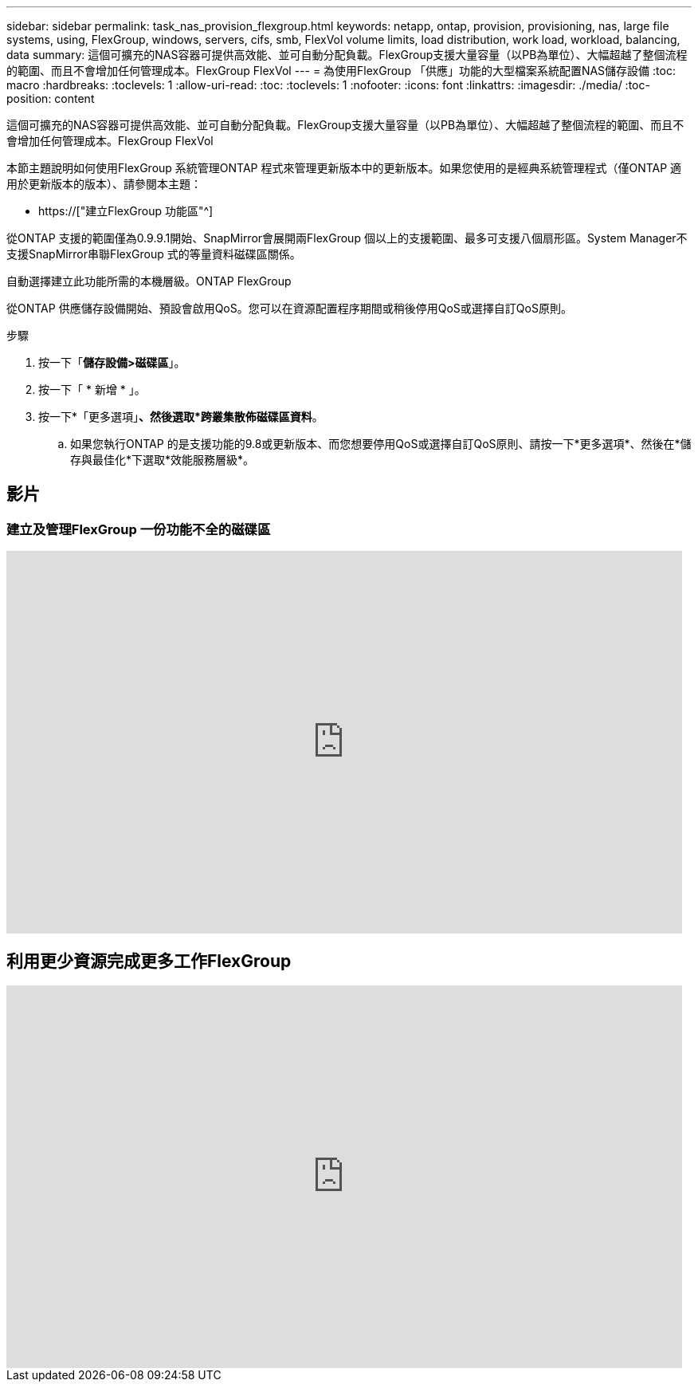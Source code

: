 ---
sidebar: sidebar 
permalink: task_nas_provision_flexgroup.html 
keywords: netapp, ontap, provision, provisioning, nas, large file systems, using, FlexGroup, windows, servers, cifs, smb, FlexVol volume limits, load distribution, work load, workload, balancing, data 
summary: 這個可擴充的NAS容器可提供高效能、並可自動分配負載。FlexGroup支援大量容量（以PB為單位）、大幅超越了整個流程的範圍、而且不會增加任何管理成本。FlexGroup FlexVol 
---
= 為使用FlexGroup 「供應」功能的大型檔案系統配置NAS儲存設備
:toc: macro
:hardbreaks:
:toclevels: 1
:allow-uri-read: 
:toc: 
:toclevels: 1
:nofooter: 
:icons: font
:linkattrs: 
:imagesdir: ./media/
:toc-position: content


[role="lead"]
這個可擴充的NAS容器可提供高效能、並可自動分配負載。FlexGroup支援大量容量（以PB為單位）、大幅超越了整個流程的範圍、而且不會增加任何管理成本。FlexGroup FlexVol

本節主題說明如何使用FlexGroup 系統管理ONTAP 程式來管理更新版本中的更新版本。如果您使用的是經典系統管理程式（僅ONTAP 適用於更新版本的版本）、請參閱本主題：

* https://["建立FlexGroup 功能區"^]


從ONTAP 支援的範圍僅為0.9.9.1開始、SnapMirror會展開兩FlexGroup 個以上的支援範圍、最多可支援八個扇形區。System Manager不支援SnapMirror串聯FlexGroup 式的等量資料磁碟區關係。

自動選擇建立此功能所需的本機層級。ONTAP FlexGroup

從ONTAP 供應儲存設備開始、預設會啟用QoS。您可以在資源配置程序期間或稍後停用QoS或選擇自訂QoS原則。

.步驟
. 按一下「*儲存設備>磁碟區*」。
. 按一下「 * 新增 * 」。
. 按一下*「更多選項」*、然後選取*跨叢集散佈磁碟區資料*。
+
.. 如果您執行ONTAP 的是支援功能的9.8或更新版本、而您想要停用QoS或選擇自訂QoS原則、請按一下*更多選項*、然後在*儲存與最佳化*下選取*效能服務層級*。






== 影片



=== 建立及管理FlexGroup 一份功能不全的磁碟區

video::gB-yF1UTv2I[youtube,width=848,height=480]


== 利用更少資源完成更多工作FlexGroup

video::0B4nlChf0b4[youtube,width=848,height=480]